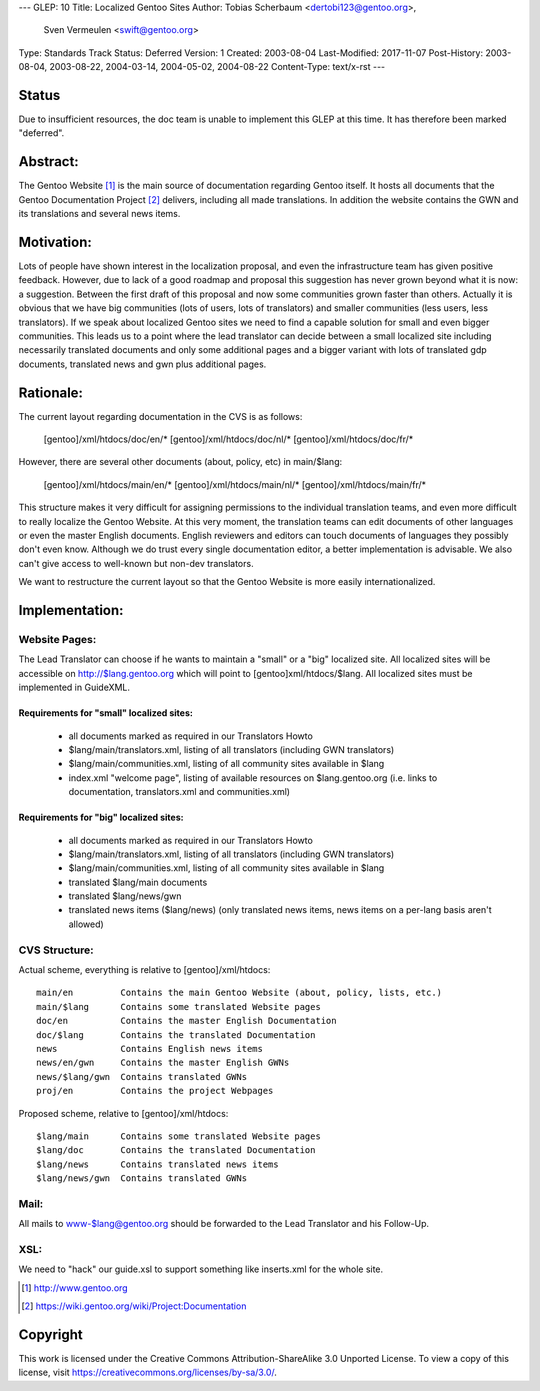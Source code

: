 ---
GLEP: 10
Title: Localized Gentoo Sites
Author: Tobias Scherbaum <dertobi123@gentoo.org>,
        Sven Vermeulen <swift@gentoo.org>
Type: Standards Track
Status: Deferred
Version: 1
Created: 2003-08-04
Last-Modified: 2017-11-07
Post-History: 2003-08-04, 2003-08-22, 2004-03-14, 2004-05-02, 2004-08-22
Content-Type: text/x-rst
---


Status
======

Due to insufficient resources, the doc team is unable to implement
this GLEP at this time.  It has therefore been marked "deferred".

Abstract:
=========

The Gentoo Website [#gentoo]_ is the main source of documentation regarding
Gentoo itself. It hosts all documents that the Gentoo Documentation Project
[#gdp]_ delivers, including all made translations. In addition the website
contains the GWN and its translations and several news items.


Motivation:
===========

Lots of people have shown interest in the localization proposal, and
even the infrastructure team has given positive feedback. However, due
to lack of a good roadmap and proposal this suggestion has never grown
beyond what it is now: a suggestion. Between the first draft of this
proposal and now some communities grown faster than others. Actually it
is obvious that we have big communities (lots of users, lots of
translators) and smaller communities (less users, less translators). If
we speak about localized Gentoo sites we need to find a capable
solution for small and even bigger communities. This leads us to a
point where the lead translator can decide between a small localized
site including necessarily translated documents and only some
additional pages and a bigger variant with lots of translated gdp
documents, translated news and gwn plus additional pages.


Rationale:
==========

The current layout regarding documentation in the CVS is as follows:
  
  [gentoo]/xml/htdocs/doc/en/*
  [gentoo]/xml/htdocs/doc/nl/*
  [gentoo]/xml/htdocs/doc/fr/*

However, there are several other documents (about, policy, etc) in
main/$lang:

  [gentoo]/xml/htdocs/main/en/*
  [gentoo]/xml/htdocs/main/nl/*
  [gentoo]/xml/htdocs/main/fr/*

This structure makes it very difficult for assigning permissions to the
individual translation teams, and even more difficult to really localize
the Gentoo Website. At this very moment, the translation teams can edit
documents of other languages or even the master English documents. English
reviewers and editors can touch documents of languages they possibly don't
even know. Although we do trust every single documentation editor, a better
implementation is advisable. We also can't give access to well-known
but non-dev translators.

We want to restructure the current layout so that the Gentoo Website is
more easily internationalized.


Implementation:
===============

Website Pages:
--------------

The Lead Translator can choose if he wants to maintain a "small" or a
"big" localized site. All localized sites will be accessible on
http://$lang.gentoo.org which will point to [gentoo]xml/htdocs/$lang.
All localized sites must be implemented in GuideXML.

Requirements for "small" localized sites:
.........................................

  - all documents marked as required in our Translators Howto
  - $lang/main/translators.xml, listing of all translators (including
    GWN translators)
  - $lang/main/communities.xml, listing of all community sites available in $lang
  - index.xml "welcome page", listing of available resources on
    $lang.gentoo.org (i.e. links to documentation, translators.xml and
    communities.xml)

Requirements for "big" localized sites:
.......................................
  
  - all documents marked as required in our Translators Howto
  - $lang/main/translators.xml, listing of all translators (including
    GWN translators)
  - $lang/main/communities.xml, listing of all community sites available in $lang
  - translated $lang/main documents
  - translated $lang/news/gwn
  - translated news items ($lang/news) (only translated news items,
    news items on a per-lang basis aren't allowed)


CVS Structure:
--------------

Actual scheme, everything is relative to [gentoo]/xml/htdocs::

  main/en         Contains the main Gentoo Website (about, policy, lists, etc.)
  main/$lang      Contains some translated Website pages
  doc/en          Contains the master English Documentation
  doc/$lang       Contains the translated Documentation
  news            Contains English news items
  news/en/gwn     Contains the master English GWNs
  news/$lang/gwn  Contains translated GWNs
  proj/en         Contains the project Webpages

Proposed scheme, relative to [gentoo]/xml/htdocs::

  $lang/main      Contains some translated Website pages
  $lang/doc       Contains the translated Documentation
  $lang/news      Contains translated news items
  $lang/news/gwn  Contains translated GWNs

Mail:
-----

All mails to www-$lang@gentoo.org should be forwarded to the Lead
Translator and his Follow-Up.


XSL:
----

We need to "hack" our guide.xsl to support something like inserts.xml for the
whole site.



.. [#gentoo] http://www.gentoo.org
.. [#gdp] https://wiki.gentoo.org/wiki/Project:Documentation


Copyright
=========

This work is licensed under the Creative Commons Attribution-ShareAlike 3.0
Unported License.  To view a copy of this license, visit
https://creativecommons.org/licenses/by-sa/3.0/.
